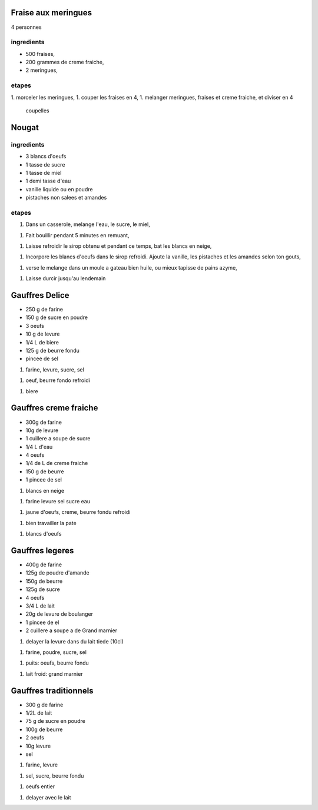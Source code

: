 
Fraise aux meringues
====================

4 personnes

ingredients
-----------

- 500 fraises,
- 200 grammes de creme fraiche,
- 2 meringues,

etapes
------

1. morceler les meringues,
1. couper les fraises en 4,
1. melanger meringues, fraises et creme fraiche, et diviser en 4
   coupelles

Nougat
======

ingredients
-----------

- 3 blancs d'oeufs
- 1 tasse de sucre
- 1 tasse de miel
- 1 demi tasse d'eau
- vanille liquide ou en poudre
- pistaches non salees et amandes

etapes
------

1. Dans un casserole, melange l'eau, le sucre, le miel,

1. Fait bouillir pendant 5 minutes en remuant,

1. Laisse refroidir le sirop obtenu et pendant ce temps, bat les blancs
   en neige,

1. Incorpore les blancs d'oeufs dans le sirop refroidi. Ajoute la
   vanille, les pistaches et les amandes selon ton gouts,

1. verse le melange dans un moule a gateau bien huile, ou mieux
   tapisse de pains azyme,

1. Laisse durcir jusqu'au lendemain 


Gauffres Delice
===============

- 250 g de farine

- 150 g de sucre en poudre

- 3 oeufs

- 10 g de levure

- 1/4 L de biere

- 125 g de beurre fondu

- pincee de sel

1. farine, levure, sucre, sel

1. oeuf, beurre fondo refroidi

1. biere

Gauffres creme fraiche
======================

- 300g de farine

- 10g de levure

- 1 cuillere a soupe de sucre

- 1/4 L d'eau

- 4 oeufs

- 1/4 de L de creme fraiche

- 150 g de beurre

- 1 pincee de sel


1. blancs en neige

1. farine levure sel sucre eau

1. jaune d'oeufs, creme, beurre fondu refroidi

1. bien travailler la pate

1. blancs d'oeufs


Gauffres legeres
================

- 400g de farine

- 125g de poudre d'amande

- 150g de beurre

- 125g de sucre

- 4 oeufs

- 3/4 L de lait

- 20g de levure de boulanger

- 1 pincee de el

- 2 cuillere a soupe a de Grand marnier

1. delayer la levure dans du lait tiede (10cl)

1. farine, poudre, sucre, sel

1. puits: oeufs, beurre fondu

1. lait froid: grand marnier

Gauffres traditionnels
======================

- 300 g de farine

- 1/2L de lait

- 75 g de sucre en poudre

- 100g de beurre

- 2 oeufs

- 10g  levure

- sel

1. farine, levure

1. sel, sucre, beurre fondu

1. oeufs entier

1. delayer avec le lait
